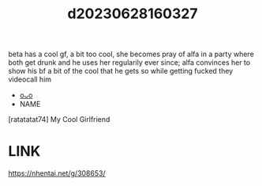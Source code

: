 :PROPERTIES:
:ID:       0e8b5850-82e6-4f19-bdeb-9f0023fc26d7
:END:
#+title: d20230628160327
#+filetags: :20230628160327:ntronary:
beta has a cool gf, a bit too cool, she becomes pray of alfa in a party where both get drunk and he uses her regularily ever since; alfa convinces her to show his bf a bit of the cool that he gets so while getting fucked they videocall him
- [[id:df161e9b-e6f2-4dd4-86a4-b377dbd94e7d][oᴗo]]
- NAME
[ratatatat74] My Cool Girlfriend
* LINK
https://nhentai.net/g/308653/
